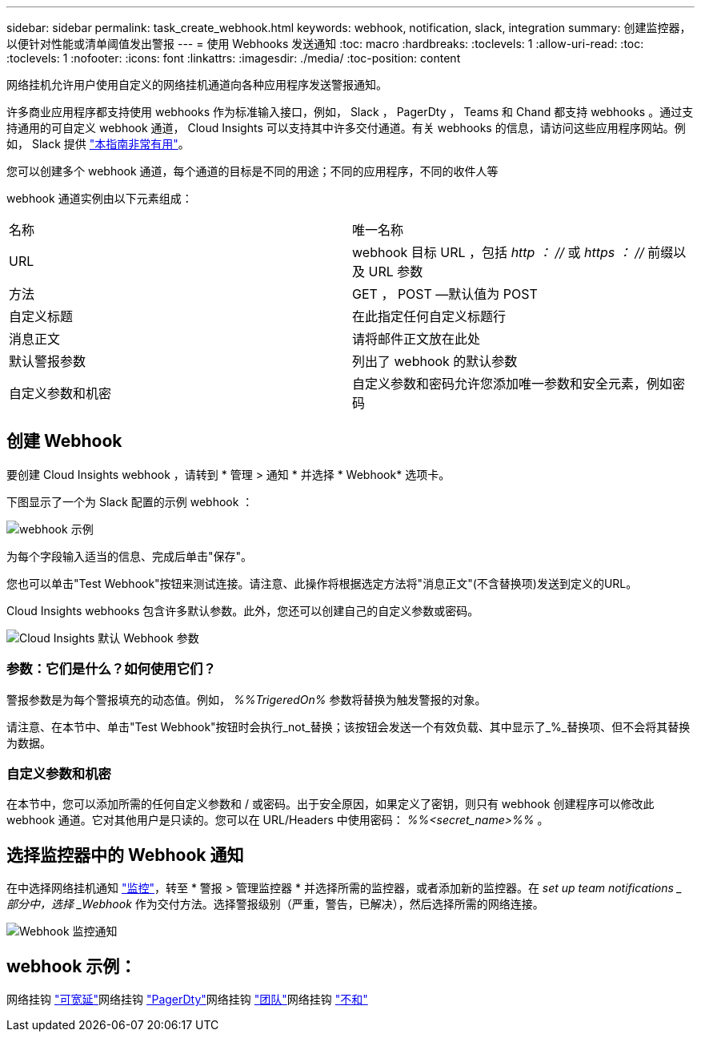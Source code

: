 ---
sidebar: sidebar 
permalink: task_create_webhook.html 
keywords: webhook, notification, slack, integration 
summary: 创建监控器，以便针对性能或清单阈值发出警报 
---
= 使用 Webhooks 发送通知
:toc: macro
:hardbreaks:
:toclevels: 1
:allow-uri-read: 
:toc: 
:toclevels: 1
:nofooter: 
:icons: font
:linkattrs: 
:imagesdir: ./media/
:toc-position: content


[role="lead"]
网络挂机允许用户使用自定义的网络挂机通道向各种应用程序发送警报通知。

许多商业应用程序都支持使用 webhooks 作为标准输入接口，例如， Slack ， PagerDty ， Teams 和 Chand 都支持 webhooks 。通过支持通用的可自定义 webhook 通道， Cloud Insights 可以支持其中许多交付通道。有关 webhooks 的信息，请访问这些应用程序网站。例如， Slack 提供 link:https://api.slack.com/messaging/webhooks["本指南非常有用"]。

您可以创建多个 webhook 通道，每个通道的目标是不同的用途；不同的应用程序，不同的收件人等

webhook 通道实例由以下元素组成：

|===


| 名称 | 唯一名称 


| URL | webhook 目标 URL ，包括 _http ： //_ 或 _https ： //_ 前缀以及 URL 参数 


| 方法 | GET ， POST —默认值为 POST 


| 自定义标题 | 在此指定任何自定义标题行 


| 消息正文 | 请将邮件正文放在此处 


| 默认警报参数 | 列出了 webhook 的默认参数 


| 自定义参数和机密 | 自定义参数和密码允许您添加唯一参数和安全元素，例如密码 
|===


== 创建 Webhook

要创建 Cloud Insights webhook ，请转到 * 管理 > 通知 * 并选择 * Webhook* 选项卡。

下图显示了一个为 Slack 配置的示例 webhook ：

image:Webhook_Example_Slack.png["webhook 示例"]

为每个字段输入适当的信息、完成后单击"保存"。

您也可以单击"Test Webhook"按钮来测试连接。请注意、此操作将根据选定方法将"消息正文"(不含替换项)发送到定义的URL。

Cloud Insights webhooks 包含许多默认参数。此外，您还可以创建自己的自定义参数或密码。

image:Webhook_Default_Parameters.png["Cloud Insights 默认 Webhook 参数"]



=== 参数：它们是什么？如何使用它们？

警报参数是为每个警报填充的动态值。例如， _%%TrigeredOn%_ 参数将替换为触发警报的对象。

请注意、在本节中、单击"Test Webhook"按钮时会执行_not_替换；该按钮会发送一个有效负载、其中显示了_%_替换项、但不会将其替换为数据。



=== 自定义参数和机密

在本节中，您可以添加所需的任何自定义参数和 / 或密码。出于安全原因，如果定义了密钥，则只有 webhook 创建程序可以修改此 webhook 通道。它对其他用户是只读的。您可以在 URL/Headers 中使用密码： _%%<secret_name>%%_ 。



== 选择监控器中的 Webhook 通知

在中选择网络挂机通知 link:task_create_monitor.html#creating-a-monitor["监控"]，转至 * 警报 > 管理监控器 * 并选择所需的监控器，或者添加新的监控器。在 _set up team notifications _ 部分中，选择 _Webhook_ 作为交付方法。选择警报级别（严重，警告，已解决），然后选择所需的网络连接。

image:Webhook_Monitor_Notify.png["Webhook 监控通知"]



== webhook 示例：

网络挂钩 link:task_webhook_example_slack.html["可宽延"]网络挂钩 link:task_webhook_example_pagerduty.html["PagerDty"]网络挂钩 link:task_webhook_example_teams.html["团队"]网络挂钩 link:task_webhook_example_discord.html["不和"]
